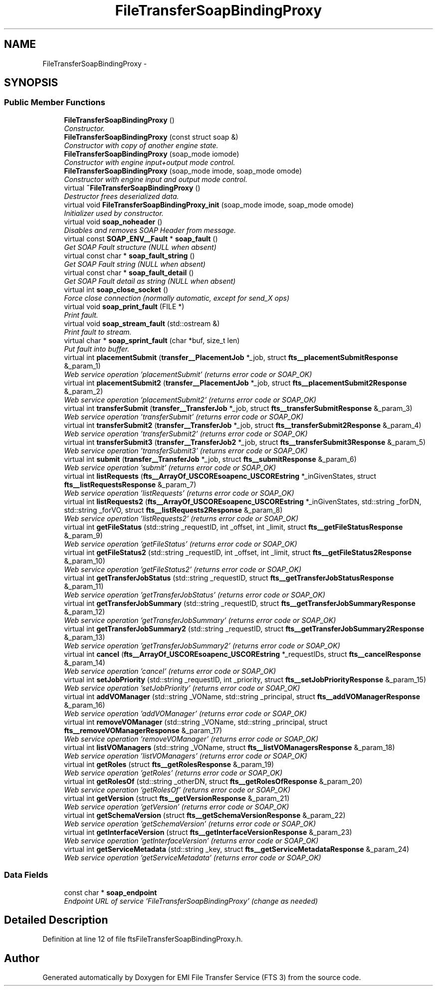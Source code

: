 .TH "FileTransferSoapBindingProxy" 3 "Wed Feb 8 2012" "Version 0.0.0" "EMI File Transfer Service (FTS 3)" \" -*- nroff -*-
.ad l
.nh
.SH NAME
FileTransferSoapBindingProxy \- 
.SH SYNOPSIS
.br
.PP
.SS "Public Member Functions"

.in +1c
.ti -1c
.RI "\fBFileTransferSoapBindingProxy\fP ()"
.br
.RI "\fIConstructor. \fP"
.ti -1c
.RI "\fBFileTransferSoapBindingProxy\fP (const struct soap &)"
.br
.RI "\fIConstructor with copy of another engine state. \fP"
.ti -1c
.RI "\fBFileTransferSoapBindingProxy\fP (soap_mode iomode)"
.br
.RI "\fIConstructor with engine input+output mode control. \fP"
.ti -1c
.RI "\fBFileTransferSoapBindingProxy\fP (soap_mode imode, soap_mode omode)"
.br
.RI "\fIConstructor with engine input and output mode control. \fP"
.ti -1c
.RI "virtual \fB~FileTransferSoapBindingProxy\fP ()"
.br
.RI "\fIDestructor frees deserialized data. \fP"
.ti -1c
.RI "virtual void \fBFileTransferSoapBindingProxy_init\fP (soap_mode imode, soap_mode omode)"
.br
.RI "\fIInitializer used by constructor. \fP"
.ti -1c
.RI "virtual void \fBsoap_noheader\fP ()"
.br
.RI "\fIDisables and removes SOAP Header from message. \fP"
.ti -1c
.RI "virtual const \fBSOAP_ENV__Fault\fP * \fBsoap_fault\fP ()"
.br
.RI "\fIGet SOAP Fault structure (NULL when absent) \fP"
.ti -1c
.RI "virtual const char * \fBsoap_fault_string\fP ()"
.br
.RI "\fIGet SOAP Fault string (NULL when absent) \fP"
.ti -1c
.RI "virtual const char * \fBsoap_fault_detail\fP ()"
.br
.RI "\fIGet SOAP Fault detail as string (NULL when absent) \fP"
.ti -1c
.RI "virtual int \fBsoap_close_socket\fP ()"
.br
.RI "\fIForce close connection (normally automatic, except for send_X ops) \fP"
.ti -1c
.RI "virtual void \fBsoap_print_fault\fP (FILE *)"
.br
.RI "\fIPrint fault. \fP"
.ti -1c
.RI "virtual void \fBsoap_stream_fault\fP (std::ostream &)"
.br
.RI "\fIPrint fault to stream. \fP"
.ti -1c
.RI "virtual char * \fBsoap_sprint_fault\fP (char *buf, size_t len)"
.br
.RI "\fIPut fault into buffer. \fP"
.ti -1c
.RI "virtual int \fBplacementSubmit\fP (\fBtransfer__PlacementJob\fP *_job, struct \fBfts__placementSubmitResponse\fP &_param_1)"
.br
.RI "\fIWeb service operation 'placementSubmit' (returns error code or SOAP_OK) \fP"
.ti -1c
.RI "virtual int \fBplacementSubmit2\fP (\fBtransfer__PlacementJob\fP *_job, struct \fBfts__placementSubmit2Response\fP &_param_2)"
.br
.RI "\fIWeb service operation 'placementSubmit2' (returns error code or SOAP_OK) \fP"
.ti -1c
.RI "virtual int \fBtransferSubmit\fP (\fBtransfer__TransferJob\fP *_job, struct \fBfts__transferSubmitResponse\fP &_param_3)"
.br
.RI "\fIWeb service operation 'transferSubmit' (returns error code or SOAP_OK) \fP"
.ti -1c
.RI "virtual int \fBtransferSubmit2\fP (\fBtransfer__TransferJob\fP *_job, struct \fBfts__transferSubmit2Response\fP &_param_4)"
.br
.RI "\fIWeb service operation 'transferSubmit2' (returns error code or SOAP_OK) \fP"
.ti -1c
.RI "virtual int \fBtransferSubmit3\fP (\fBtransfer__TransferJob2\fP *_job, struct \fBfts__transferSubmit3Response\fP &_param_5)"
.br
.RI "\fIWeb service operation 'transferSubmit3' (returns error code or SOAP_OK) \fP"
.ti -1c
.RI "virtual int \fBsubmit\fP (\fBtransfer__TransferJob\fP *_job, struct \fBfts__submitResponse\fP &_param_6)"
.br
.RI "\fIWeb service operation 'submit' (returns error code or SOAP_OK) \fP"
.ti -1c
.RI "virtual int \fBlistRequests\fP (\fBfts__ArrayOf_USCOREsoapenc_USCOREstring\fP *_inGivenStates, struct \fBfts__listRequestsResponse\fP &_param_7)"
.br
.RI "\fIWeb service operation 'listRequests' (returns error code or SOAP_OK) \fP"
.ti -1c
.RI "virtual int \fBlistRequests2\fP (\fBfts__ArrayOf_USCOREsoapenc_USCOREstring\fP *_inGivenStates, std::string _forDN, std::string _forVO, struct \fBfts__listRequests2Response\fP &_param_8)"
.br
.RI "\fIWeb service operation 'listRequests2' (returns error code or SOAP_OK) \fP"
.ti -1c
.RI "virtual int \fBgetFileStatus\fP (std::string _requestID, int _offset, int _limit, struct \fBfts__getFileStatusResponse\fP &_param_9)"
.br
.RI "\fIWeb service operation 'getFileStatus' (returns error code or SOAP_OK) \fP"
.ti -1c
.RI "virtual int \fBgetFileStatus2\fP (std::string _requestID, int _offset, int _limit, struct \fBfts__getFileStatus2Response\fP &_param_10)"
.br
.RI "\fIWeb service operation 'getFileStatus2' (returns error code or SOAP_OK) \fP"
.ti -1c
.RI "virtual int \fBgetTransferJobStatus\fP (std::string _requestID, struct \fBfts__getTransferJobStatusResponse\fP &_param_11)"
.br
.RI "\fIWeb service operation 'getTransferJobStatus' (returns error code or SOAP_OK) \fP"
.ti -1c
.RI "virtual int \fBgetTransferJobSummary\fP (std::string _requestID, struct \fBfts__getTransferJobSummaryResponse\fP &_param_12)"
.br
.RI "\fIWeb service operation 'getTransferJobSummary' (returns error code or SOAP_OK) \fP"
.ti -1c
.RI "virtual int \fBgetTransferJobSummary2\fP (std::string _requestID, struct \fBfts__getTransferJobSummary2Response\fP &_param_13)"
.br
.RI "\fIWeb service operation 'getTransferJobSummary2' (returns error code or SOAP_OK) \fP"
.ti -1c
.RI "virtual int \fBcancel\fP (\fBfts__ArrayOf_USCOREsoapenc_USCOREstring\fP *_requestIDs, struct \fBfts__cancelResponse\fP &_param_14)"
.br
.RI "\fIWeb service operation 'cancel' (returns error code or SOAP_OK) \fP"
.ti -1c
.RI "virtual int \fBsetJobPriority\fP (std::string _requestID, int _priority, struct \fBfts__setJobPriorityResponse\fP &_param_15)"
.br
.RI "\fIWeb service operation 'setJobPriority' (returns error code or SOAP_OK) \fP"
.ti -1c
.RI "virtual int \fBaddVOManager\fP (std::string _VOName, std::string _principal, struct \fBfts__addVOManagerResponse\fP &_param_16)"
.br
.RI "\fIWeb service operation 'addVOManager' (returns error code or SOAP_OK) \fP"
.ti -1c
.RI "virtual int \fBremoveVOManager\fP (std::string _VOName, std::string _principal, struct \fBfts__removeVOManagerResponse\fP &_param_17)"
.br
.RI "\fIWeb service operation 'removeVOManager' (returns error code or SOAP_OK) \fP"
.ti -1c
.RI "virtual int \fBlistVOManagers\fP (std::string _VOName, struct \fBfts__listVOManagersResponse\fP &_param_18)"
.br
.RI "\fIWeb service operation 'listVOManagers' (returns error code or SOAP_OK) \fP"
.ti -1c
.RI "virtual int \fBgetRoles\fP (struct \fBfts__getRolesResponse\fP &_param_19)"
.br
.RI "\fIWeb service operation 'getRoles' (returns error code or SOAP_OK) \fP"
.ti -1c
.RI "virtual int \fBgetRolesOf\fP (std::string _otherDN, struct \fBfts__getRolesOfResponse\fP &_param_20)"
.br
.RI "\fIWeb service operation 'getRolesOf' (returns error code or SOAP_OK) \fP"
.ti -1c
.RI "virtual int \fBgetVersion\fP (struct \fBfts__getVersionResponse\fP &_param_21)"
.br
.RI "\fIWeb service operation 'getVersion' (returns error code or SOAP_OK) \fP"
.ti -1c
.RI "virtual int \fBgetSchemaVersion\fP (struct \fBfts__getSchemaVersionResponse\fP &_param_22)"
.br
.RI "\fIWeb service operation 'getSchemaVersion' (returns error code or SOAP_OK) \fP"
.ti -1c
.RI "virtual int \fBgetInterfaceVersion\fP (struct \fBfts__getInterfaceVersionResponse\fP &_param_23)"
.br
.RI "\fIWeb service operation 'getInterfaceVersion' (returns error code or SOAP_OK) \fP"
.ti -1c
.RI "virtual int \fBgetServiceMetadata\fP (std::string _key, struct \fBfts__getServiceMetadataResponse\fP &_param_24)"
.br
.RI "\fIWeb service operation 'getServiceMetadata' (returns error code or SOAP_OK) \fP"
.in -1c
.SS "Data Fields"

.in +1c
.ti -1c
.RI "const char * \fBsoap_endpoint\fP"
.br
.RI "\fIEndpoint URL of service 'FileTransferSoapBindingProxy' (change as needed) \fP"
.in -1c
.SH "Detailed Description"
.PP 
Definition at line 12 of file ftsFileTransferSoapBindingProxy.h.

.SH "Author"
.PP 
Generated automatically by Doxygen for EMI File Transfer Service (FTS 3) from the source code.
